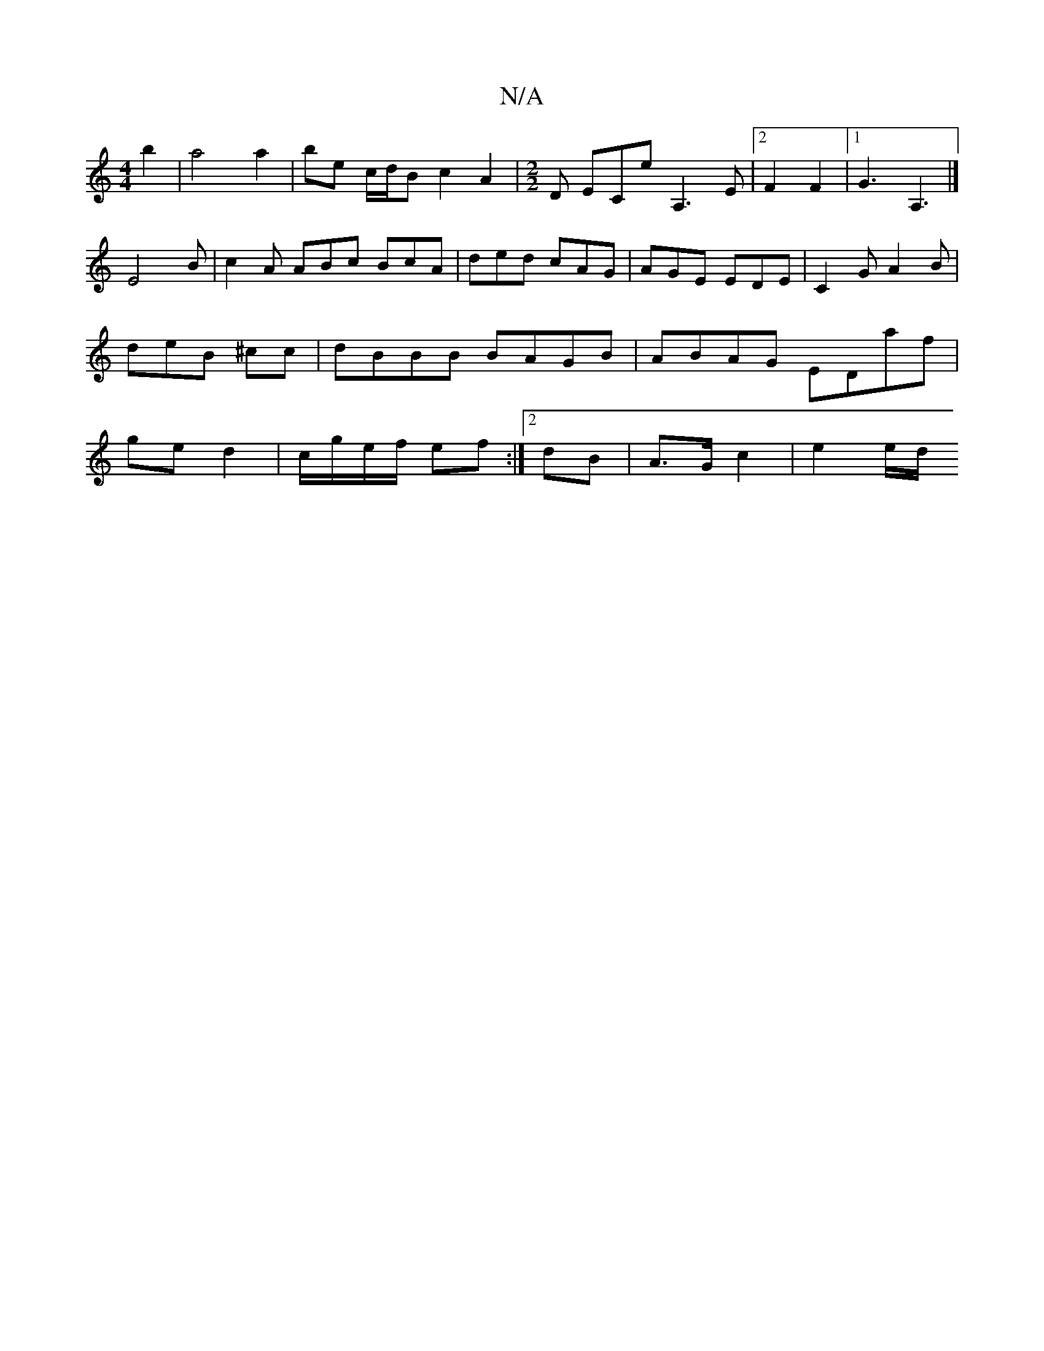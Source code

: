 X:1
T:N/A
M:4/4
R:N/A
K:Cmajor
b2 | a4 a2 | be c/d/B c2 A2|[M:2/2] D ECe A,3E|2F2F2|1 G3 A,3|] [
[E4]-B | c2 A ABc BcA | ded cAG | AGE EDE | C2 G A2 B | deB ^cc | dBBB BAGB | ABAG EDaf | ge d2 | c/g/e/f/ ef:|2 dB | A>G c2 | e2 e/d/